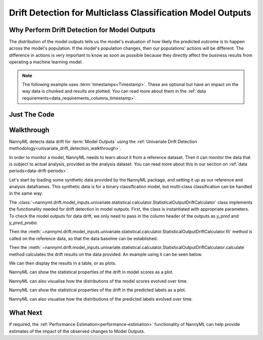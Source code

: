 .. _drift_detection_for_multiclass_classification_model_outputs:

============================================================
Drift Detection for Multiclass Classification Model Outputs
============================================================

Why Perform Drift Detection for Model Outputs
---------------------------------------------

The distribution of the model outputs tells us the model's evaluation of how likely
the predicted outcome is to happen across the model's population.
If the model's population changes, then our populations' actions will be different.
The difference in actions is very important to know as soon as possible because
they directly affect the business results from operating a machine learning model.

.. note::
    The following example uses :term:`timestamps<Timestamp>`.
    These are optional but have an impact on the way data is chunked and results are plotted.
    You can read more about them in the :ref:`data requirements<data_requirements_columns_timestamp>`.



Just The Code
------------------------------------

.. nbimport::
    :path: ./example_notebooks/Tutorial - Drift - Model Outputs - Multiclass Classification.ipynb
    :cells: 1 3 4 6 8 10 12


Walkthrough
------------------------------------------------

NannyML detects data drift for :term:`Model Outputs` using the
:ref:`Univariate Drift Detection methodology<univariate_drift_detection_walkthrough>`.

In order to monitor a model, NannyML needs to learn about it from a reference dataset. Then it can monitor the data that is subject to actual analysis, provided as the analysis dataset.
You can read more about this in our section on :ref:`data periods<data-drift-periods>`.

Let's start by loading some synthetic data provided by the NannyML package, and setting it up as our reference and analysis dataframes. This synthetic data is for a binary classification model, but multi-class classification can be handled in the same way.

.. nbimport::
    :path: ./example_notebooks/Tutorial - Drift - Model Outputs - Multiclass Classification.ipynb
    :cells: 1

.. nbtable::
    :path: ./example_notebooks/Tutorial - Drift - Model Outputs - Multiclass Classification.ipynb
    :cell: 2

The :class:`~nannyml.drift.model_inputs.univariate.statistical.calculator.StatisticalOutputDriftCalculator`
class implements the functionality needed for drift detection in model outputs. First, the class is instantiated with appropriate parameters.
To check the model outputs for data drift, we only need to pass in the column header of the outputs as `y_pred` and `y_pred_proba`.

Then the :meth:`~nannyml.drift.model_inputs.univariate.statistical.calculator.StatisticalOutputDriftCalculator.fit` method
is called on the reference data, so that the data baseline can be established.

Then the :meth:`~nannyml.drift.model_inputs.univariate.statistical.calculator.StatisticalOutputDriftCalculator.calculate` method
calculates the drift results on the data provided. An example using it can be seen below.

.. nbimport::
    :path: ./example_notebooks/Tutorial - Drift - Model Outputs - Multiclass Classification.ipynb
    :cells: 3

We can then display the results in a table, or as plots.

.. nbimport::
    :path: ./example_notebooks/Tutorial - Drift - Model Outputs - Multiclass Classification.ipynb
    :cells: 4

.. nbtable::
    :path: ./example_notebooks/Tutorial - Drift - Model Outputs - Multiclass Classification.ipynb
    :cell: 5

NannyML can show the statistical properties of the drift in model scores as a plot.

.. nbimport::
    :path: ./example_notebooks/Tutorial - Drift - Model Outputs - Multiclass Classification.ipynb
    :cells: 6

.. image:: /_static/tutorials/detecting_data_drift/model_outputs/multiclass/drift-guide-score-drift-prepaid_card.svg

.. image:: /_static/tutorials/detecting_data_drift/model_outputs/multiclass/drift-guide-score-drift-upmarket_card.svg

.. image:: /_static/tutorials/detecting_data_drift/model_outputs/multiclass/drift-guide-score-drift-highstreet_card.svg

NannyML can also visualise how the distributions of the model scores evolved over time.

.. nbimport::
    :path: ./example_notebooks/Tutorial - Drift - Model Outputs - Multiclass Classification.ipynb
    :cells: 8

.. image:: /_static/tutorials/detecting_data_drift/model_outputs/multiclass/drift-guide-score-distribution-prepaid_card.svg

.. image:: /_static/tutorials/detecting_data_drift/model_outputs/multiclass/drift-guide-score-distribution-upmarket_card.svg

.. image:: /_static/tutorials/detecting_data_drift/model_outputs/multiclass/drift-guide-score-distribution-highstreet_card.svg

NannyML can show the statistical properties of the drift in the predicted labels as a plot.

.. nbimport::
    :path: ./example_notebooks/Tutorial - Drift - Model Outputs - Multiclass Classification.ipynb
    :cells: 10

.. image:: /_static/tutorials/detecting_data_drift/model_outputs/multiclass/drift-guide-prediction-drift.svg

NannyML can also visualise how the distributions of the predicted labels evolved over time.

.. nbimport::
    :path: ./example_notebooks/Tutorial - Drift - Model Outputs - Multiclass Classification.ipynb
    :cells: 12

.. image:: /_static/tutorials/detecting_data_drift/model_outputs/multiclass/drift-guide-prediction-distribution.svg



What Next
-----------------------

If required, the :ref:`Performance Estimation<performance-estimation>` functionality of NannyML can help provide estimates of the impact of the
observed changes to Model Outputs.
